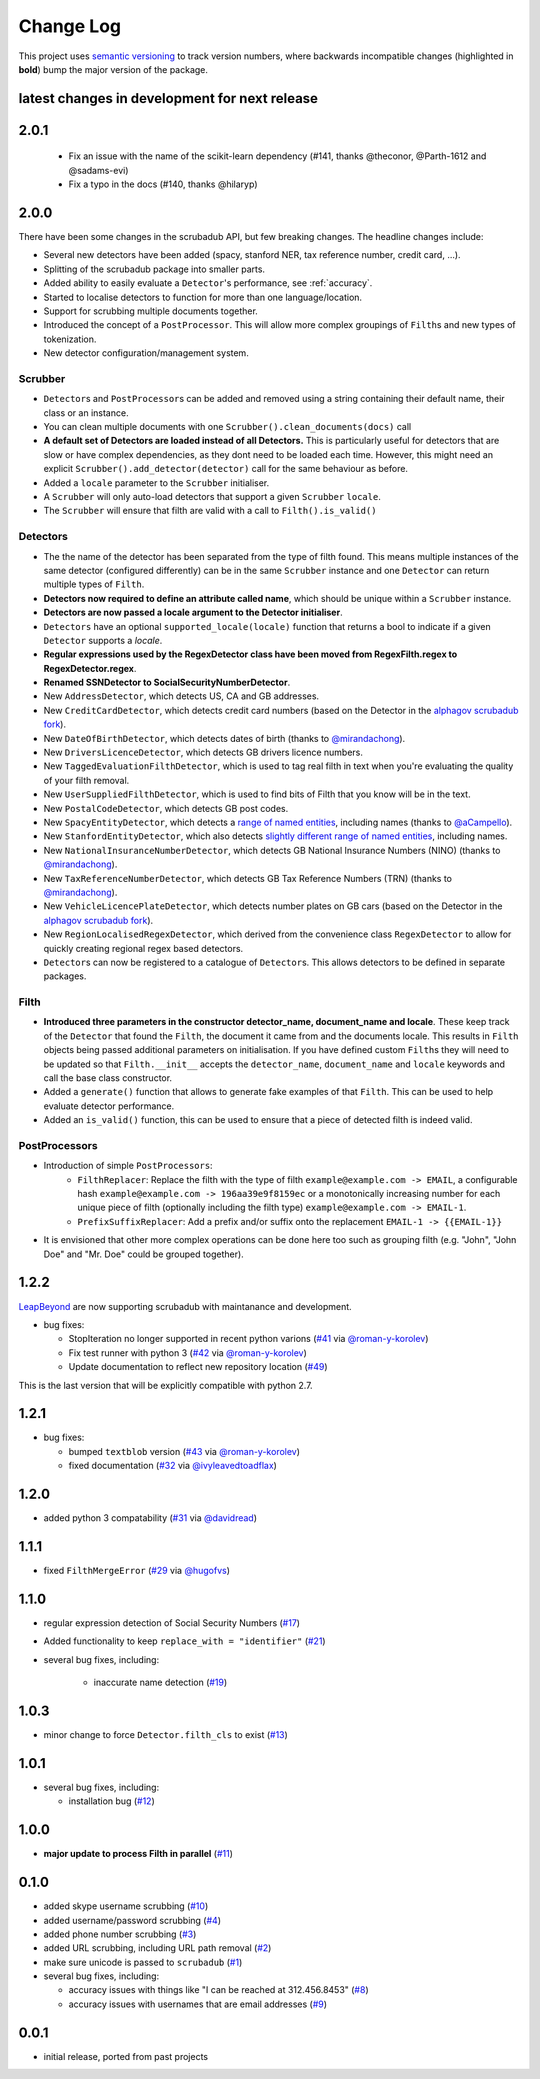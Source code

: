 Change Log
==========

This project uses `semantic versioning <http://semver.org/>`_ to
track version numbers, where backwards incompatible changes
(highlighted in **bold**) bump the major version of the package.


latest changes in development for next release
----------------------------------------------

.. THANKS FOR CONTRIBUTING; MENTION WHAT YOU DID IN THIS SECTION HERE!

2.0.1
-----

 * Fix an issue with the name of the scikit-learn dependency (#141, thanks @theconor, @Parth-1612 and @sadams-evi)
 * Fix a typo in the docs (#140, thanks @hilaryp)


2.0.0
-----

There have been some changes in the scrubadub API, but few breaking changes.
The headline changes include:

* Several new detectors have been added (spacy, stanford NER, tax reference number, credit card, ...).
* Splitting of the scrubadub package into smaller parts.
* Added ability to easily evaluate a ``Detector``\ 's performance, see :ref:`accuracy`.
* Started to localise detectors to function for more than one language/location.
* Support for scrubbing multiple documents together.
* Introduced the concept of a ``PostProcessor``.
  This will allow more complex groupings of ``Filth``\ s and new types of tokenization.
* New detector configuration/management system.

Scrubber
^^^^^^^^

* ``Detector``\ s and ``PostProcessor``\ s can be added and removed using a string containing their default name, their class or an instance.
* You can clean multiple documents with one ``Scrubber().clean_documents(docs)`` call
* **A default set of Detectors are loaded instead of all Detectors.**
  This is particularly useful for detectors that are slow or have complex dependencies, as they dont need to be loaded each time.
  However, this might need an explicit ``Scrubber().add_detector(detector)`` call for the same behaviour as before.
* Added a ``locale`` parameter to the ``Scrubber`` initialiser.
* A ``Scrubber`` will only auto-load detectors that support a given ``Scrubber`` ``locale``.
* The ``Scrubber`` will ensure that filth are valid with a call to ``Filth().is_valid()``

Detectors
^^^^^^^^^

* The the name of the detector has been separated from the type of filth found.
  This means multiple instances of the same detector (configured differently) can be in the same ``Scrubber`` instance and one ``Detector`` can return multiple types of ``Filth``.
* **Detectors now required to define an attribute called name**, which should be unique within a ``Scrubber`` instance.
* **Detectors are now passed a locale argument to the Detector initialiser**.
* ``Detectors`` have an optional ``supported_locale(locale)`` function that returns a bool to indicate if a given ``Detector`` supports a `locale`.
* **Regular expressions used by the RegexDetector class have been moved from RegexFilth.regex to RegexDetector.regex**.
* **Renamed SSNDetector to SocialSecurityNumberDetector**.
* New ``AddressDetector``, which detects US, CA and GB addresses.
* New ``CreditCardDetector``, which detects credit card numbers (based on the Detector in the `alphagov scrubadub fork <https://github.com/alphagov/scrubadub>`_).
* New ``DateOfBirthDetector``, which detects dates of birth (thanks to `@mirandachong <https://github.com/mirandachong>`_).
* New ``DriversLicenceDetector``, which detects GB drivers licence numbers.
* New ``TaggedEvaluationFilthDetector``, which is used to tag real filth in text when you're evaluating the quality of your filth removal.
* New ``UserSuppliedFilthDetector``, which is used to find bits of Filth that you know will be in the text.
* New ``PostalCodeDetector``, which detects GB post codes.
* New ``SpacyEntityDetector``, which detects a `range of named entities <https://spacy.io/api/annotation#named-entities>`_, including names (thanks to `@aCampello <https://github.com/aCampello>`_).
* New ``StanfordEntityDetector``, which also detects `slightly different range of named entities <https://nlp.stanford.edu/software/CRF-NER.html#Models>`_, including names.
* New ``NationalInsuranceNumberDetector``, which detects GB National Insurance Numbers (NINO) (thanks to `@mirandachong <https://github.com/mirandachong>`_).
* New ``TaxReferenceNumberDetector``, which detects GB Tax Reference Numbers (TRN) (thanks to `@mirandachong <https://github.com/mirandachong>`_).
* New ``VehicleLicencePlateDetector``, which detects number plates on GB cars (based on the Detector in the `alphagov scrubadub fork <https://github.com/alphagov/scrubadub>`_).
* New ``RegionLocalisedRegexDetector``, which derived from the convenience class ``RegexDetector`` to allow for quickly creating regional regex based detectors.
* ``Detector``\ s can now be registered to a catalogue of ``Detector``\ s.
  This allows detectors to be defined in separate packages.

Filth
^^^^^

* **Introduced three parameters in the constructor detector_name, document_name and locale**.
  These keep track of the ``Detector`` that found the ``Filth``, the document it came from and the documents locale.
  This results in ``Filth`` objects being passed additional parameters on initialisation.
  If you have defined custom ``Filth``\ s they will need to be updated so that ``Filth.__init__`` accepts the ``detector_name``, ``document_name`` and ``locale`` keywords and call the base class constructor.
* Added a ``generate()`` function that allows to generate fake examples of that ``Filth``.
  This can be used to help evaluate detector performance.
* Added an ``is_valid()`` function, this can be used to ensure that a piece of detected filth is indeed valid.

PostProcessors
^^^^^^^^^^^^^^

* Introduction of simple ``PostProcessors``:
   * ``FilthReplacer``: Replace the filth with the type of filth ``example@example.com -> EMAIL``, a configurable hash ``example@example.com -> 196aa39e9f8159ec`` or a monotonically increasing number for each unique piece of filth (optionally including the filth type) ``example@example.com -> EMAIL-1``.
   * ``PrefixSuffixReplacer``: Add a prefix and/or suffix onto the replacement ``EMAIL-1 -> {{EMAIL-1}}``
* It is envisioned that other more complex operations can be done here too such as grouping filth (e.g. "John", "John Doe" and "Mr. Doe" could be grouped together).

1.2.2
-----

`LeapBeyond <http://leapbeyond.ai/>`_ are now supporting scrubadub with maintanance and development.

* bug fixes:

  * StopIteration no longer supported in recent python varions (`#41`_ via `@roman-y-korolev`_)

  * Fix test runner with python 3 (`#42`_ via `@roman-y-korolev`_)

  * Update documentation to reflect new repository location (`#49`_)

This is the last version that will be explicitly compatible with python 2.7.

1.2.1
-----

* bug fixes:

  * bumped ``textblob`` version (`#43`_ via `@roman-y-korolev`_)

  * fixed documentation (`#32`_ via `@ivyleavedtoadflax`_)

1.2.0
-----

* added python 3 compatability (`#31`_ via `@davidread`_)

1.1.1
-----

* fixed ``FilthMergeError`` (`#29`_ via `@hugofvs`_)

1.1.0
-----

* regular expression detection of Social Security Numbers (`#17`_)

* Added functionality to keep ``replace_with = "identifier"`` (`#21`_)

* several bug fixes, including:

   * inaccurate name detection (`#19`_)

1.0.3
-----

* minor change to force ``Detector.filth_cls`` to exist (`#13`_)

1.0.1
-----

* several bug fixes, including:

  * installation bug (`#12`_)

1.0.0
-----

* **major update to process Filth in parallel** (`#11`_)

0.1.0
-----

* added skype username scrubbing (`#10`_)

* added username/password scrubbing (`#4`_)

* added phone number scrubbing (`#3`_)

* added URL scrubbing, including URL path removal (`#2`_)

* make sure unicode is passed to ``scrubadub`` (`#1`_)

* several bug fixes, including:

  * accuracy issues with things like "I can be reached at 312.456.8453" (`#8`_)

  * accuracy issues with usernames that are email addresses (`#9`_)


0.0.1
-----

* initial release, ported from past projects

.. list of contributors that are linked to above. putting links here
   to make the text above relatively clean

.. _@davidread: https://github.com/davidread
.. _@deanmalmgren: https://github.com/deanmalmgren
.. _@hugofvs: https://github.com/hugofvs
.. _@ivyleavedtoadflax: https://github.com/ivyleavedtoadflax
.. _@roman-y-korolev: https://github.com/roman-y-korolev


.. list of issues that have been resolved. putting links here to make
   the text above relatively clean

.. _#1: https://github.com/LeapBeyond/scrubadub/issues/1
.. _#2: https://github.com/LeapBeyond/scrubadub/issues/2
.. _#3: https://github.com/LeapBeyond/scrubadub/issues/3
.. _#4: https://github.com/LeapBeyond/scrubadub/issues/4
.. _#8: https://github.com/LeapBeyond/scrubadub/issues/8
.. _#9: https://github.com/LeapBeyond/scrubadub/issues/9
.. _#10: https://github.com/LeapBeyond/scrubadub/issues/10
.. _#11: https://github.com/LeapBeyond/scrubadub/issues/11
.. _#12: https://github.com/LeapBeyond/scrubadub/issues/12
.. _#13: https://github.com/LeapBeyond/scrubadub/issues/13
.. _#17: https://github.com/LeapBeyond/scrubadub/issues/17
.. _#19: https://github.com/LeapBeyond/scrubadub/issues/19
.. _#21: https://github.com/LeapBeyond/scrubadub/issues/21
.. _#29: https://github.com/LeapBeyond/scrubadub/issues/29
.. _#31: https://github.com/LeapBeyond/scrubadub/pull/31
.. _#32: https://github.com/LeapBeyond/scrubadub/pull/32
.. _#41: https://github.com/LeapBeyond/scrubadub/pull/41
.. _#42: https://github.com/LeapBeyond/scrubadub/pull/42
.. _#43: https://github.com/LeapBeyond/scrubadub/pull/43
.. _#49: https://github.com/LeapBeyond/scrubadub/pull/49
